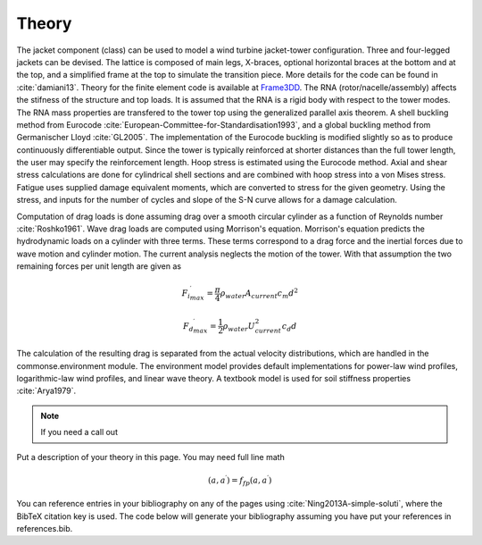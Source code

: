 .. _theory:

Theory
------

The jacket component (class) can be used to model a wind turbine jacket-tower configuration.   
Three and four-legged jackets can be devised. The lattice is composed of main legs, X-braces, optional horizontal braces at the bottom and at the top, 
and a simplified frame at the top to simulate the transition piece.
More details for the code can be found in :cite:`damiani13`.
Theory for the finite element code is available at `Frame3DD <http://frame3dd.sourceforge.net/>`_.  
The RNA (rotor/nacelle/assembly) affects the stifness of the structure and top loads.  
It is assumed that the RNA is a rigid body with respect to the tower modes.  
The RNA mass properties are transfered to the tower top using the generalized parallel axis theorem. 
A shell buckling method from Eurocode :cite:`European-Committee-for-Standardisation1993`, and a global buckling method from Germanischer Lloyd :cite:`GL2005`.  The implementation of the Eurocode buckling is modified slightly so as to produce continuously differentiable output.  Since the tower is typically reinforced at shorter distances than the full tower length, the user may specify the reinforcement length.  Hoop stress is estimated using the Eurocode method.  Axial and shear stress calculations are done for cylindrical shell sections and are combined with hoop stress into a von Mises stress.  Fatigue uses supplied damage equivalent moments, which are converted to stress for the given geometry.  Using the stress, and inputs for the number of cycles and slope of the S-N curve allows for a damage calculation.

Computation of drag loads is done assuming drag over a smooth circular cylinder as a function of Reynolds number :cite:`Roshko1961`.  Wave drag loads are computed using Morrison's equation. Morrison's equation predicts the hydrodynamic loads on a cylinder with three terms. These terms correspond to a drag force and the inertial forces due to wave motion and cylinder motion. The current analysis neglects the motion of the tower. With that assumption the two remaining forces per unit length are given as

.. math:: {{F_i}^\prime_{max}} = \frac{\pi}{4} \rho_{water} A_{current} c_m d^2

.. math:: {{F_d}^\prime_{max}} = \frac{1}{2} \rho_{water} U_{current}^2 c_d  d

The calculation of the resulting drag is separated from the actual velocity distributions, which are handled in the commonse.environment module.  The environment model provides default implementations for power-law wind profiles, logarithmic-law wind profiles, and linear wave theory.  A textbook model is used for soil stiffness properties :cite:`Arya1979`.

    

.. note::

    If you need a call out

Put a description of your theory in this page.  You may need full line math

.. math::

    (a, a^\prime) = f_{fp}(a, a^\prime)

You can reference entries in your bibliography on any of the pages using :cite:`Ning2013A-simple-soluti`, where the BibTeX citation key is used.  
The code below will generate your bibliography assuming you have put your references in references.bib.

.. only:: html

    :bib:`Bibliography`

.. bibliography:: references.bib
    :style: unsrt